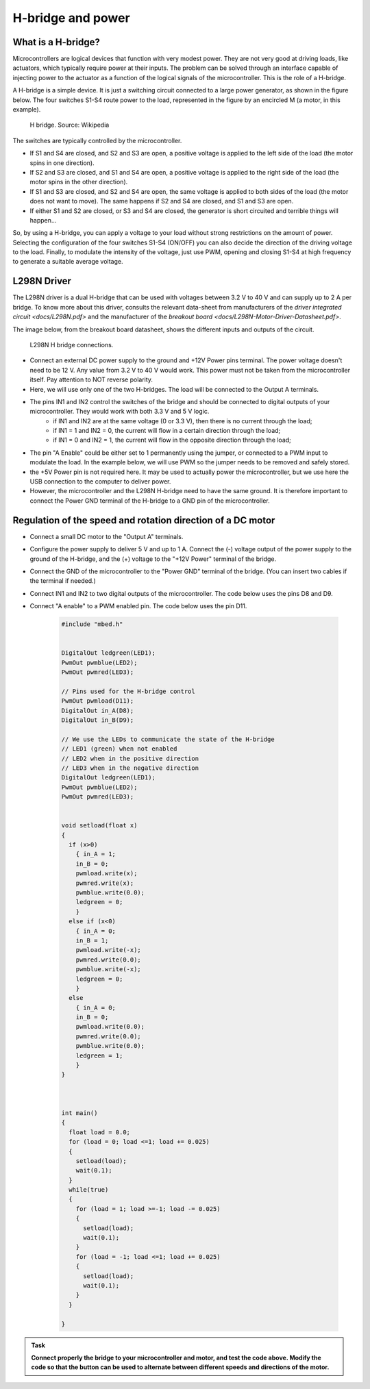 H-bridge and power
==================



What is a H-bridge?
--------------------


Microcontrollers are logical devices that function with very modest power. They are not very good at driving loads, like actuators, which typically require power at their inputs. The problem can be solved through an interface capable of injecting power to the actuator as a function of the logical signals of the microcontroller. This is the role of a H-bridge. 

A H-bridge is a simple device. It is just a switching circuit connected to a large power generator, as shown in the figure below. The four switches S1-S4 route power to the load, represented in the figure by an encircled M (a motor, in this example). 


.. figure:: https://upload.wikimedia.org/wikipedia/commons/d/d4/H_bridge.svg
   :scale: 50 %
   :alt: H bridge

   H bridge. Source: Wikipedia



The switches are typically controlled by the microcontroller.

- If S1 and S4 are closed, and S2 and S3 are open, a positive voltage is applied to the left side of the load (the motor spins in one direction).
- If S2 and S3 are closed, and S1 and S4 are open, a positive voltage is applied to the right side of the load (the motor spins in the other direction).
- If S1 and S3 are closed, and S2 and S4 are open, the same voltage is applied to both sides of the load (the motor does not want to move). The same happens if S2 and S4 are closed, and S1 and S3 are open.
- If either S1 and S2 are closed, or S3 and S4 are closed, the generator is short circuited and terrible things will happen...

So, by using a H-bridge, you can apply a voltage to your load without strong restrictions on the amount of power. Selecting the configuration of the four switches S1-S4 (ON/OFF) you can also decide the direction of the driving voltage to the load. Finally, to modulate the intensity of the voltage, just use PWM, opening and closing S1-S4 at high frequency to generate a suitable average voltage. 



L298N Driver
---------------


The L298N driver is a dual H-bridge that can be used with voltages between 3.2 V to 40 V and can supply up to 2 A per bridge. To know more about this driver, consults the relevant data-sheet from manufacturers of the `driver integrated circuit <docs/L298N.pdf>` and the manufacturer of the `breakout board <docs/L298N-Motor-Driver-Datasheet.pdf>`. 

The image below, from the breakout board datasheet, shows the different inputs and outputs of the circuit. 

.. figure:: images/L298N-driver.png
   :scale: 40 %
   :alt: L298N

   L298N H bridge connections. 

- Connect an external DC power supply to the ground and +12V Power pins terminal. The power voltage doesn't need to be 12 V. Any value from 3.2 V to 40 V would work. This power must not be taken from the microcontroller itself. Pay attention to NOT reverse polarity.


- Here, we will use only one of the two H-bridges. The load will be connected to the Output A terminals. 

- The pins IN1 and IN2 control the switches of the bridge and should be connected to digital outputs of your microcontroller. They would work with both 3.3 V and 5 V logic.
    - if IN1 and IN2 are at the same voltage (0 or 3.3 V), then there is no current through the load;
    - if IN1 = 1 and IN2 = 0, the current will flow in a certain direction through the load; 
    - if IN1 = 0 and IN2 = 1, the current will flow in the opposite direction through the load;

- The pin "A Enable" could be either set to 1 permanently using the jumper, or connected to a PWM input to modulate the load. In the example below, we will use PWM so the jumper needs to be removed and safely stored.

- the +5V Power pin is not required here. It may be used to actually power the microcontroller, but we use here the USB connection to the computer to deliver power.

- However, the microcontroller and the L298N H-bridge need to have the same ground. It is therefore important to connect the Power GND terminal of the H-bridge to a GND pin of the microcontroller.




Regulation of the speed and rotation direction of a DC motor
------------------------------------------------------------

- Connect a small DC motor to the "Output A" terminals.

- Configure the power supply to deliver 5 V and up to 1 A. Connect the (-) voltage output of the power supply to the ground of the H-bridge, and the (+) voltage to the "+12V Power" terminal of the bridge.

- Connect the GND of the microcontroller to the "Power GND" terminal of the bridge. (You can insert two cables if the terminal if needed.)

- Connect IN1 and IN2 to two digital outputs of the microcontroller. The code below uses the pins D8 and D9.

- Connect "A enable" to a PWM enabled pin. The code below uses the pin D11.


   .. code-block:: c

    #include "mbed.h"


    DigitalOut ledgreen(LED1);
    PwmOut pwmblue(LED2);
    PwmOut pwmred(LED3);

    // Pins used for the H-bridge control
    PwmOut pwmload(D11);
    DigitalOut in_A(D8);
    DigitalOut in_B(D9);

    // We use the LEDs to communicate the state of the H-bridge
    // LED1 (green) when not enabled
    // LED2 when in the positive direction
    // LED3 when in the negative direction
    DigitalOut ledgreen(LED1);
    PwmOut pwmblue(LED2);
    PwmOut pwmred(LED3);


    void setload(float x)
    {
      if (x>0)
        { in_A = 1;
        in_B = 0;
        pwmload.write(x);
        pwmred.write(x);
        pwmblue.write(0.0);
        ledgreen = 0;
        }
      else if (x<0)
        { in_A = 0;
        in_B = 1;
        pwmload.write(-x);
        pwmred.write(0.0);
        pwmblue.write(-x);
        ledgreen = 0;
        }
      else
        { in_A = 0;
        in_B = 0;
        pwmload.write(0.0);
        pwmred.write(0.0);
        pwmblue.write(0.0);
        ledgreen = 1;
        }
    }



    int main() 
    {
      float load = 0.0;
      for (load = 0; load <=1; load += 0.025)
      {
        setload(load);
        wait(0.1);
      }
      while(true)
      {
        for (load = 1; load >=-1; load -= 0.025)
        {
          setload(load);
          wait(0.1);
        }
        for (load = -1; load <=1; load += 0.025)
        {
          setload(load);
          wait(0.1);
        }
      }

    }


.. admonition:: Task

   **Connect properly the bridge to your microcontroller and motor, and test the code above. Modify the code so that the button can be used to alternate between different speeds and directions of the motor.**





